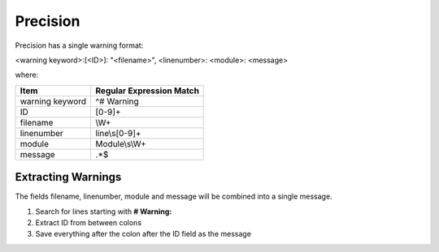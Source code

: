 Precision
~~~~~~~~~

Precision has a single warning format:

<warning keyword>:[<ID>]: "<filename>", <linenumber>: <module>: <message>

where:

+-------------------------------+-------------------------------------------------+
| Item                          |  Regular Expression Match                       |
+===============================+=================================================+
| warning keyword               | ^# Warning                                      |
+-------------------------------+-------------------------------------------------+
| ID                            | [0-9]+                                          |
+-------------------------------+-------------------------------------------------+
| filename                      | \\W+                                            |
+-------------------------------+-------------------------------------------------+
| linenumber                    | line\\s[0-9]+                                   |
+-------------------------------+-------------------------------------------------+
| module                        | Module\\s\\W+                                   |
+-------------------------------+-------------------------------------------------+
| message                       | .*$                                             |
+-------------------------------+-------------------------------------------------+


Extracting Warnings
^^^^^^^^^^^^^^^^^^^

The fields filename, linenumber, module and message will be combined into a single message.

1.  Search for lines starting with **# Warning:**
2.  Extract ID from between colons
3.  Save everything after the colon after the ID field as the message

